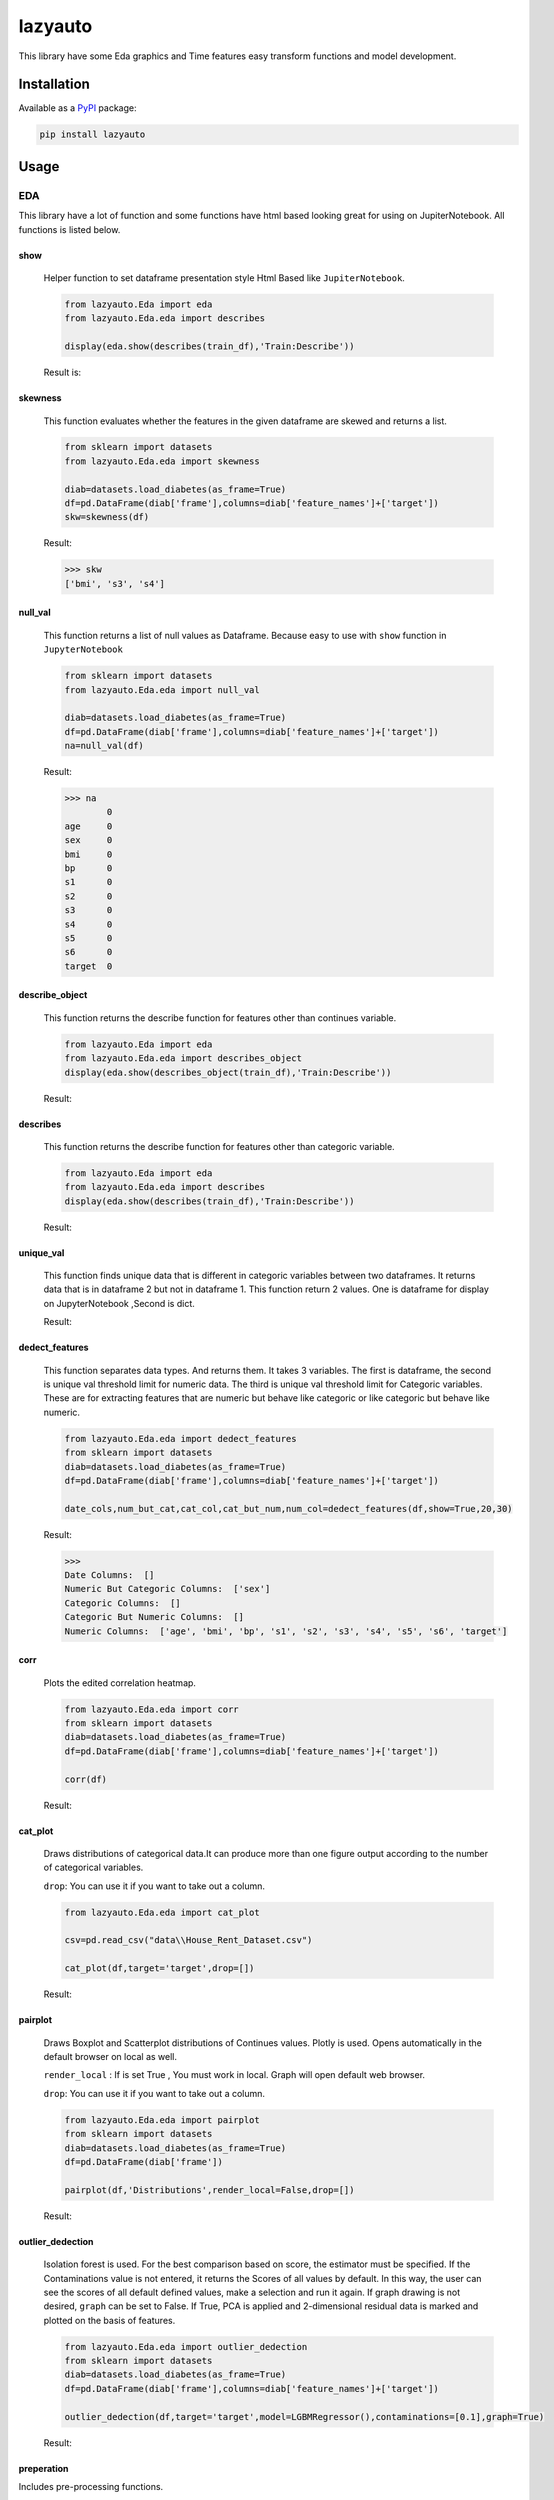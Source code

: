 ########
lazyauto
########


This library have some Eda graphics and Time features easy transform functions and model development.

.. image:: https://img.shields.io/pypi/v/lazyauto.svg
        :target: https://pypi.python.org/pypi/lazyauto

.. image:: https://img.shields.io/travis/kaansnmez/lazyauto.svg
        :target: https://travis-ci.com/kaansnmez/lazyauto

.. image:: https://readthedocs.org/projects/lazyauto/badge/?version=latest
        :target: https://lazyauto.readthedocs.io/en/latest/?version=latest
        :alt: Documentation Status

Installation
************

Available as a `PyPI <https://pypi.python.org/pypi/lazyauto>`_ package:

.. code-block:: bash

    pip install lazyauto

Usage
*********
EDA
======
This library have a lot of function and some functions have html based looking great for  using on JupiterNotebook.
All functions is listed below.

========    
show
========
    

    Helper function to set dataframe presentation style Html Based like ``JupiterNotebook``.
    
    .. code-block:: python
    
        from lazyauto.Eda import eda
        from lazyauto.Eda.eda import describes
        
        display(eda.show(describes(train_df),'Train:Describe'))
    
    Result is: 
    
    .. image:: doc_image/show.png
    
===========    
skewness
===========
    
    This function evaluates whether the features in the given dataframe are skewed and returns a list.
    
    .. code-block:: python
    
        from sklearn import datasets
        from lazyauto.Eda.eda import skewness
        
        diab=datasets.load_diabetes(as_frame=True)
        df=pd.DataFrame(diab['frame'],columns=diab['feature_names']+['target'])
        skw=skewness(df)
    
    Result:
    
    .. code-block:: python
    
        >>> skw 
        ['bmi', 's3', 's4']
        
=========    
null_val
=========

    This function returns a list of null values as Dataframe.
    Because easy to use with ``show`` function in ``JupyterNotebook``
    
    .. code-block:: python
    
        from sklearn import datasets
        from lazyauto.Eda.eda import null_val
        
        diab=datasets.load_diabetes(as_frame=True)
        df=pd.DataFrame(diab['frame'],columns=diab['feature_names']+['target'])
        na=null_val(df)
    
    Result:
    
    .. code-block:: python
    
        >>> na 
                0
        age     0
        sex     0
        bmi     0
        bp      0
        s1      0
        s2      0
        s3      0
        s4      0
        s5      0
        s6      0
        target  0

================    
describe_object
================    

    This function returns the describe function for features other than continues variable.
    
    .. code-block:: python
    
        from lazyauto.Eda import eda
        from lazyauto.Eda.eda import describes_object
        display(eda.show(describes_object(train_df),'Train:Describe'))
    
    Result:
    
    .. image:: doc_image/describe_object.PNG

==============    
describes
==============

    This function returns the describe function for features other than categoric variable.    
    
    .. code-block:: python
    
        from lazyauto.Eda import eda
        from lazyauto.Eda.eda import describes
        display(eda.show(describes(train_df),'Train:Describe'))
    
    Result:
    
    .. image:: doc_image/describe.PNG

==============    
unique_val
==============

    This function finds unique data that is different in categoric variables between two dataframes. 
    It returns data that is in dataframe 2 but not in dataframe 1.
    This function return 2 values. One is dataframe for display on JupyterNotebook ,Second is dict.
    
    .. code-block:: python
        from lazyauto.Eda.eda import show
        from lazyauto.Eda.eda import unique_val
        
        diff=unique_val(train_df,test_df,['V_10','SOT'])
        display(show(diff[0],'Test non-data Train Df'))
        print(diff[1])
    
    Result:
    
    .. image:: doc_image/unique_val.PNG
    
===============
dedect_features
===============

    This function separates data types. And returns them. It takes 3 variables. The first is dataframe, the second is unique val threshold limit for numeric data.
    The third is unique val threshold limit for Categoric variables. 
    These are for extracting features that are numeric but behave like categoric or like categoric but behave like numeric.
    
    .. code-block:: python
    
        from lazyauto.Eda.eda import dedect_features
        from sklearn import datasets
        diab=datasets.load_diabetes(as_frame=True)
        df=pd.DataFrame(diab['frame'],columns=diab['feature_names']+['target'])
        
        date_cols,num_but_cat,cat_col,cat_but_num,num_col=dedect_features(df,show=True,20,30)
    
    Result:
    
    .. code-block:: python
    
        >>>
        Date Columns:  []
        Numeric But Categoric Columns:  ['sex']
        Categoric Columns:  []
        Categoric But Numeric Columns:  []
        Numeric Columns:  ['age', 'bmi', 'bp', 's1', 's2', 's3', 's4', 's5', 's6', 'target']
==========    
corr
==========

    Plots the edited correlation heatmap.
    
    .. code-block:: python
    
        from lazyauto.Eda.eda import corr
        from sklearn import datasets
        diab=datasets.load_diabetes(as_frame=True)
        df=pd.DataFrame(diab['frame'],columns=diab['feature_names']+['target'])
        
        corr(df)
    
    Result:
    
    .. image:: doc_image/corr.PNG
    
==========    
cat_plot
========== 

    Draws distributions of categorical data.It can produce more than one figure output according to the number of categorical variables.

    ``drop``: You can use it if you want to take out a column.

    .. code-block:: python
    
        from lazyauto.Eda.eda import cat_plot
        
        csv=pd.read_csv("data\\House_Rent_Dataset.csv")

        cat_plot(df,target='target',drop=[])
     
    Result:
     
    .. image:: doc_image/cat_plot_1.PNG
    .. image:: doc_image/cat_plot_2.png
    .. image:: doc_image/cat_plot_3.png
    
==========    
pairplot
==========    
    Draws Boxplot and Scatterplot distributions of Continues values. Plotly is used. Opens automatically in the default browser on local as well.
    
    ``render_local`` : If is set True , You must work in local. Graph will open default web browser.

    ``drop``: You can use it if you want to take out a column.

    .. code-block:: python
    
        from lazyauto.Eda.eda import pairplot
        from sklearn import datasets
        diab=datasets.load_diabetes(as_frame=True)
        df=pd.DataFrame(diab['frame'])
         
        pairplot(df,'Distributions',render_local=False,drop=[])
     
    Result:
     
    .. image:: doc_image/pairplot.PNG
    
    
==================    
outlier_dedection
==================

    Isolation forest is used. For the best comparison based on score, the estimator must be specified. 
    If the Contaminations value is not entered, it returns the Scores of all values by default. 
    In this way, the user can see the scores of all default defined values, make a selection and run it again. 
    If graph drawing is not desired, ``graph`` can be set to False.
    If True, PCA is applied and 2-dimensional residual data is marked and plotted on the basis of features. 
    
    .. code-block:: python
    
        from lazyauto.Eda.eda import outlier_dedection
        from sklearn import datasets
        diab=datasets.load_diabetes(as_frame=True)
        df=pd.DataFrame(diab['frame'],columns=diab['feature_names']+['target'])
         
        outlier_dedection(df,target='target',model=LGBMRegressor(),contaminations=[0.1],graph=True)
     
    Result:
     
    .. image:: doc_image/isolation_pca.PNG
    
    .. image:: doc_image/isolation_ds.PNG

============    
preperation
============

Includes pre-processing functions.

=============
drop_outlier
=============
    Drops the object returned from eda.outlier_dedection over its indexes.
    
    .. code-block:: python
    
        from lazyauto.Eda.eda import outlier_dedection
        from lazyauto.preperation.drop_outlier import drop_outliers
        from sklearn import datasets
        diab=datasets.load_diabetes(as_frame=True)
        df=pd.DataFrame(diab['frame'],columns=diab['feature_names']+['target'])
        
        outlier=outlier_dedection(df,target='target',model=LGBMRegressor(),contaminations=[0.1],graph=True)
        dropped_df=drop_outliers(df,outlier)
     
    Results:   
    
    .. code-block:: python
     
        >>>
        Shape:  442
        Later Dropped Outliers Shape:  397
        Result:  45
        Completed.. 
        >>> dropped_df.shape
        (397,11)
time_transform
======
Includes feature extraction functions for datetime features.

================
datetime_simple
================
    
    This function create a new features like day,month,year,week ..etc and returning dataframe. 
     
    .. code-block:: python
    
        from lazyauto.time_transform.date_time_transform import datetime_simple
        from lazyauto.Eda.eda import null_vall
        train=pd.read_csv("data/train.csv")
        train['date']=pd.to_datetime(train['date'])
        train_date=date_time_transform.datetime_simple(train['date'])
        
    .. code-block:: python
    
        >>>train_date.columns
        
        Index(['DATE', 'day', 'month', 'year', 'week', 'dayofweek', 'weekend',
               'quarter', 'month_start', 'month_end', 'leap_year', 'Q-MAR',
               'fiscal year', 'ymd', 'sin', 'cos', 'is_spring', 'is_summer',
               'is_autumn', 'is_winter'],
              dtype='object')
        >>>null_val(train_date)
        
                     0
        DATE         0
        day          0
        month        0
        year         0
        week         0
        dayofweek    0
        weekend      0
        quarter      0
        month_start  0
        month_end    0
        leap_year    0
        Q-MAR        0
        fiscal year  0
        ymd          0
        sin          0
        cos          0
        is_spring    0
        is_summer    0
        is_autumn    0
        is_winter    0

=============        
datetime_ohe
=============

    This function transforms datetime data into day,month,year etc. with OHE approach.
        
    .. code-block:: python
    
        from lazyauto.time_transform.date_time_transform import datetime_ohe
        from lazyauto.Eda.eda import null_vall
        train=pd.read_csv("data/train.csv")
        train['date']=pd.to_datetime(train['date'])
        train_date=date_time_transform.datetime_simple(train['date'])
        
    .. code-block:: python
    
        >>>train_date.columns
        Index(['DATE', 'day_1', 'day_2', 'day_3', 'day_4', 'day_5', 'day_6', 'day_7',
             'day_8', 'day_9', 'day_10', 'day_11', 'day_12', 'day_13', 'day_14',
             'day_15', 'day_16', 'day_17', 'day_18', 'day_19', 'day_20', 'day_21',
             'day_22', 'day_23', 'day_24', 'day_25', 'day_26', 'day_27', 'day_28',
             'day_29', 'day_30', 'day_31', 'dayofweek1', 'dayofweek2', 'dayofweek3',
             'dayofweek4', 'dayofweek5', 'dayofweek6', 'dayofweek7', 'month_1',
             'month_2', 'month_3', 'month_4', 'month_5', 'month_6', 'month_7',
             'month_8', 'month_9', 'month_10', 'month_11', 'month_12', 'year',
             'week', 'weekend', 'quarter', 'month_start', 'month_end', 'leap_year',
             'Q-MAR', 'fiscal year', 'ymd', 'sin', 'cos', 'is_spring', 'is_summer',
             'is_autumn', 'is_winter', 'dayofweek_0', 'dayofweek_1', 'dayofweek_2',
             'dayofweek_3', 'dayofweek_4', 'dayofweek_5', 'dayofweek_6'],
            dtype='object')
        >>>null_val(train_date)
                     0
        DATE         0
        day_1        0
        day_2        0
        day_3        0
        day_4        0
                ..
        dayofweek_2  0
        dayofweek_3  0
        dayofweek_4  0
        dayofweek_5  0
        dayofweek_6  0

        [74 rows x 1 columns]

lazy_model_ev 
===============
This class has multiple functions and all functions are interconnected. 
Pipeline performs the final step of model development and hyperparameter optimization for a model that has been built and all preprocessing and extraction parts have been completed. 
If an estimator is not selected, it selects its best estimator (min score or max score) and automatically runs and transforms the pipeline object for X_test and X_train. 
After model selection, it uses Optuna for Hyperparameter Opt, and if parameters are defined, it can import them from outside or optimize within the parameters defined in itself. 

.. code-block:: python

    from lazyauto.model_select.lazy_model_ev import model_select
    from lazyauto.Eda import eda
    from sklearn import datasets
    from sklearn.model_selection import train_test_split
    from sklearn.compose import ColumnTransformer
    
    diab=datasets.load_diabetes(as_frame=True)
    df=pd.DataFrame(diab['frame'],columns=diab['feature_names']+['target'])
    
    date_cols,num_but_cat,cat_col,cat_but_num,num_col=eda.dedect_features(df,show=True)
    ord_col=date_cols+num_but_cat+cat_but_num
    num_col.remove('target')
    X=df.drop(['target'],axis=1)
    y=df['target']
    
    X_train,X_test,y_train,y_test=train_test_split(X,y, \
        test_size=0.2, random_state=0)
        
    from sklearn.preprocessing import MinMaxScaler,RobustScaler,OrdinalEncoder,StandardScaler,OneHotEncoder,FunctionTransformer
    from sklearn.ensemble import RandomForestRegressor
    from sklearn.pipeline import Pipeline
    
    cardinal_transformer=Pipeline(steps=[
        ('N_encoder',OrdinalEncoder(handle_unknown='use_encoded_value', unknown_value=-1))
    ])
    numeric_transformer=Pipeline(steps=[
        ('scaler_robust',StandardScaler())
    ])
    categoric_transformer=Pipeline(steps=[
        ('OHE',OneHotEncoder(drop='first',handle_unknown='ignore'))
    ])
    func_trans=Pipeline(steps=[
        ('FT',FunctionTransformer(lambda x : np.where(x < 0, 0, np.log1p(x))))
    ])
    preprocessing_transform=ColumnTransformer(transformers=[
        ('Numeric_trans',numeric_transformer,num_col),
        ('card_trans',cardinal_transformer,ord_col),
    ])
    pipe=Pipeline([
        ('column_transformers',preprocessing_transform)
    ])
      
    ml=model_select(transform_pipeline=pipe,X_test=X_test,y_test=y_test,n_trial=5,optuna_direction='minimize',classifier=False)
    ml.fit(X_train,y_train)
    
.. code-block:: python

    >>> 
    ============================
           Best Estimator       
    ============================
    <class 'sklearn.linear_model._coordinate_descent.ElasticNet'>
    ==========================================
              Optuna Has Started...           
    ==========================================
    [I 2023-08-06 18:34:54,092] Trial 1 finished with value: 4790.025069386211 and parameters: {'alpha': 10.0, 'l1_ratio': 0.25, 'max_iter': 2000}. Best is trial 0 with value: 2967.2739952009483.
    [I 2023-08-06 18:34:54,097] Trial 2 finished with value: 2874.8298628850143 and parameters: {'alpha': 0.1, 'l1_ratio': 0.5, 'max_iter': 5000}. Best is trial 2 with value: 2874.8298628850143.
    [I 2023-08-06 18:34:54,101] Trial 3 finished with value: 4790.025069386211 and parameters: {'alpha': 10.0, 'l1_ratio': 0.25, 'max_iter': 1000}. Best is trial 2 with value: 2874.8298628850143.
    [I 2023-08-06 18:34:54,105] Trial 4 finished with value: 4122.589373510469 and parameters: {'alpha': 10.0, 'l1_ratio': 0.75, 'max_iter': 5000}. Best is trial 2 with value: 2874.8298628850143.
    ======================
         Best Params      
    ======================
    {'alpha': 0.1, 'l1_ratio': 0.5, 'max_iter': 5000}
    
We see that it is ElasticNet. We define manual parameters and run it again.
 
.. code-block:: python

    def optna_params(trial):
        params={
        'alpha' : trial.suggest_categorical('alpha', [1e-5, 1e-4, 1e-3, 1e-2, 1e-1, 0.0, 1.0, 10.0, 100.0]),
        'l1_ratio' : trial.suggest_discrete_uniform('l1_ratio', 0.1, 1.0, 0.01)
        }
        return params
        
    ml=model_select(transform_pipeline=pipe,X_test=X_test,y_test=y_test,n_trial=5,optuna_param=optna_params,optuna_direction='minimize',classifier=False)
    ml.fit(X_train,y_train)

.. code-block:: python
    
    >>>
    [I 2023-08-06 18:37:34,901] Trial 0 finished with value: 2882.365186812675 and parameters: {'alpha': 0.0, 'l1_ratio': 0.26}. Best is trial 0 with value: 2882.365186812675.
    [I 2023-08-06 18:37:34,908] Trial 1 finished with value: 2877.98529472333 and parameters: {'alpha': 0.01, 'l1_ratio': 0.71}. Best is trial 1 with value: 2877.98529472333.
    [I 2023-08-06 18:37:34,912] Trial 2 finished with value: 6048.509205527287 and parameters: {'alpha': 100.0, 'l1_ratio': 0.2}. Best is trial 1 with value: 2877.98529472333.
    [I 2023-08-06 18:37:34,916] Trial 3 finished with value: 3995.4323739370934 and parameters: {'alpha': 10.0, 'l1_ratio': 0.8}. Best is trial 1 with value: 2877.98529472333.
    [I 2023-08-06 18:37:34,927] Trial 4 finished with value: 2882.1837192613707 and parameters: {'alpha': 0.0001, 'l1_ratio': 0.18}. Best is trial 1 with value: 2877.98529472333.
    ======================
         Best Params      
    ======================
    {'alpha': 0.01, 'l1_ratio': 0.71}
    
    >>> ml.predict()
    array([237.91909772, 248.74425901, 164.0124327 , 120.51011937,
           186.45496246, 258.8468808 , 113.37605946, 188.02498302,
           151.13242029, 235.02386472, 170.94179689, 178.32381054,
           109.47711419,  92.71225284, 242.41537139,  88.91875579,
           154.75763539,  67.45635784, 101.25601208, 217.32561696,
           196.67317872, 160.29684431, 161.17698657, 157.39225171,
           197.71927976, 167.13819902, 118.97049015,  85.02764127,
           190.30977511, 160.14547978, 174.44455817,  85.15292631,
           145.72352411, 145.21542225, 140.9604623 , 195.93414085,
           165.20997213, 189.06423931, 129.03438721, 205.66189789,
            84.46691801, 163.58819311, 143.98154934, 183.79699208,
           177.3757117 ,  74.92607277, 141.7816472 , 139.11357299,
           120.60702682, 233.63905114, 161.3889688 ,  76.00628287,
           155.5166513 , 156.10410183, 236.67493798, 172.95795035,
           189.90149751, 119.12465929, 132.17563385, 168.82329251,
           213.70964089, 170.75921558, 158.05577804, 109.38002908,
           259.16702187, 151.86694055,  82.90954234, 229.93155699,
           201.76404651,  45.61729938,  79.71105015, 129.30588666,
           104.06781006, 144.24421601, 132.81697591, 188.59758212,
            98.32272063, 197.55707951, 218.77521522, 186.21091501,
           149.13202371, 208.03587707,  47.09948986, 205.93341284,
            76.4104104 ,  94.91521826, 144.99916429, 192.80180453,
           132.46338124])
